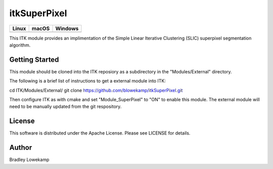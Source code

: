 itkSuperPixel
=================================

.. |CircleCI| image:: https://circleci.com/gh/InsightSoftwareConsortium/itkSuperPixel.svg?style=shield
    :target: https://circleci.com/gh/InsightSoftwareConsortium/itkSuperPixel

.. |TravisCI| image:: https://travis-ci.org/InsightSoftwareConsortium/itkSuperPixel.svg?branch=master
    :target: https://travis-ci.org/InsightSoftwareConsortium/itkSuperPixel

.. |AppVeyor| image:: https://img.shields.io/appveyor/ci/blowekamp/itksuperpixel.svg
    :target: https://ci.appveyor.com/project/blowekamp/itksuperpixel

=========== =========== ===========
   Linux      macOS       Windows
=========== =========== ===========
|CircleCI|  |TravisCI|  |AppVeyor|
=========== =========== ===========

This ITK module provides an implimentation of the Simple Linear
Iterative Clustering (SLIC) superpixel segmentation algorithm.


Getting Started
---------------

This module should be cloned into the ITK reposiory as a subdirectory
in the "Modules/External" directory.

The following is a brief list of instructions to get a external module
into ITK:

cd ITK/Modules/External/
git clone https://github.com/blowekamp/itkSuperPixel.git

Then configure ITK as with cmake and set "Module_SuperPixel" to "ON" to
enable this module. The external module will need to be manually
updated from the git respository.


License
-------

This software is distributed under the Apache License. Please see
LICENSE for details.


Author
------


Bradley Lowekamp
